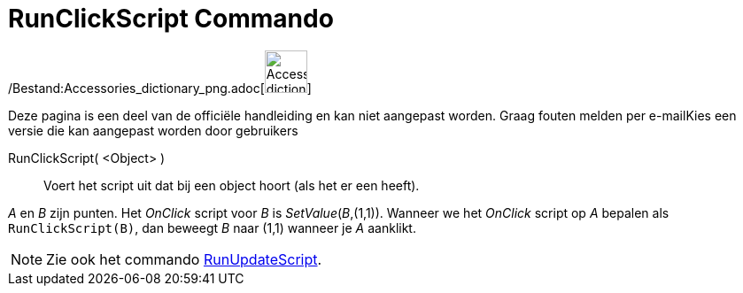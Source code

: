= RunClickScript Commando
:page-en: commands/RunClickScript_Command
ifdef::env-github[:imagesdir: /nl/modules/ROOT/assets/images]

/Bestand:Accessories_dictionary_png.adoc[image:48px-Accessories_dictionary.png[Accessories
dictionary.png,width=48,height=48]]

Deze pagina is een deel van de officiële handleiding en kan niet aangepast worden. Graag fouten melden per
e-mail[.mw-selflink .selflink]##Kies een versie die kan aangepast worden door gebruikers##

RunClickScript( <Object> )::
  Voert het script uit dat bij een object hoort (als het er een heeft).

[EXAMPLE]
====

_A_ en _B_ zijn punten. Het _OnClick_ script voor _B_ is _SetValue_(_B_,(1,1)). Wanneer we het _OnClick_ script op _A_
bepalen als `++RunClickScript(B)++`, dan beweegt _B_ naar (1,1) wanneer je _A_ aanklikt.

====

[NOTE]
====

Zie ook het commando xref:/commands/RunUpdateScript.adoc[RunUpdateScript].

====
